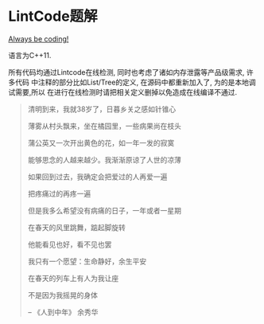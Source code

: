 * LintCode题解
  [[https://medium.com/always-be-coding/abc-always-be-coding-d5f8051afce2#.ixczkwou8][Always be coding!]]

  语言为C++11.

  所有代码均通过Lintcode在线检测, 同时也考虑了诸如内存泄露等产品级需求, 许多代码
中注释的部分比如List/Tree的定义, 在源码中都重新加入了, 为的是本地调试需要,所以
在进行在线检测时请把相关定义删掉以免造成在线编译不通过.

  #+BEGIN_QUOTE
  清明到来，我就38岁了，日暮乡关之感如针锥心

  薄雾从村头飘来，坐在橘园里，一些病果尚在枝头

  蒲公英又一次开出黄色的花，如一年一发的寂寞


  能够思念的人越来越少。我渐渐原谅了人世的凉薄

  如果回到过去，我确定会把爱过的人再爱一遍

  把疼痛过的再疼一遍

  但是我多么希望没有病痛的日子，一年或者一星期

  在春天的风里跳舞，踮起脚旋转

  他能看见也好，看不见也罢


  我只有一个愿望：生命静好，余生平安

  在春天的列车上有人为我让座

  不是因为我摇晃的身体

  -- 《人到中年》 余秀华
  #+END_QUOTE
